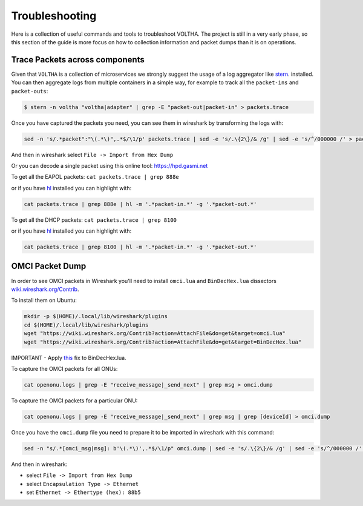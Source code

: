 Troubleshooting
===============

Here is a collection of useful commands and tools to troubleshoot VOLTHA.
The project is still in a very early phase, so this section of the guide is more focus
on how to collection information and packet dumps than it is on operations.

Trace Packets across components
-------------------------------

Given that ``VOLTHA`` is a collection of microservices we strongly suggest the usage of a log aggregator like
`stern <https://github.com/wercker/stern>`_. installed. You can then aggregate logs from multiple containers in a simple way,
for example to track all the ``packet-ins`` and ``packet-outs``:

.. code:: bash

    $ stern -n voltha "voltha|adapter" | grep -E "packet-out|packet-in" > packets.trace

Once you have captured the packets you need, you can see them in wireshark by transforming the logs with:

.. code:: bash

    sed -n 's/.*packet":"\(.*\)",.*$/\1/p' packets.trace | sed -e 's/.\{2\}/& /g' | sed -e 's/^/000000 /' > packets.hex

And then in wireshark select ``File -> Import from Hex Dump``

Or you can decode a single packet using this online tool: `https://hpd.gasmi.net <https://hpd.gasmi.net>`_

To get all the EAPOL packets: ``cat packets.trace | grep 888e``

or if you have `hl <https://github.com/mbornet-hl/hl>`__ installed you can highlight with:

.. code:: bash

    cat packets.trace | grep 888e | hl -m '.*packet-in.*' -g '.*packet-out.*'

To get all the DHCP packets: ``cat packets.trace | grep 8100``

or if you have `hl <https://github.com/mbornet-hl/hl>`__ installed you can highlight with:

.. code:: bash

    cat packets.trace | grep 8100 | hl -m '.*packet-in.*' -g '.*packet-out.*'

OMCI Packet Dump
----------------

In order to see OMCI packets in Wireshark you'll need to install ``omci.lua`` and ``BinDecHex.lua`` dissectors
`wiki.wireshark.org/Contrib <https://wiki.wireshark.org/Contrib#Protocol_Dissectors>`_.

To install them on Ubuntu:

.. code:: bash

    mkdir -p $(HOME)/.local/lib/wireshark/plugins
    cd $(HOME)/.local/lib/wireshark/plugins
    wget "https://wiki.wireshark.org/Contrib?action=AttachFile&do=get&target=omci.lua"
    wget "https://wiki.wireshark.org/Contrib?action=AttachFile&do=get&target=BinDecHex.lua"

IMPORTANT - Apply `this <https://ask.wireshark.org/question/4557/bindechexlua-error-bad-argument-to-module-packageseeall/?answer=4573#post-id-4573>`_ fix to BinDecHex.lua.

To capture the OMCI packets for all ONUs:

.. code:: bash

    cat openonu.logs | grep -E "receive_message|_send_next" | grep msg > omci.dump

To capture the OMCI packets for a particular ONU:

.. code:: bash

    cat openonu.logs | grep -E "receive_message|_send_next" | grep msg | grep [deviceId] > omci.dump

Once you have the ``omci.dump`` file you need to prepare it to be imported in wireshark with this command:

.. code:: bash

    sed -n "s/.*[omci_msg|msg]: b'\(.*\)',.*$/\1/p" omci.dump | sed -e 's/.\{2\}/& /g' | sed -e 's/^/000000 /' > omci.hex

And then in wireshark:

- select ``File -> Import from Hex Dump``
- select ``Encapsulation Type -> Ethernet``
- set ``Ethernet -> Ethertype (hex): 88b5``

